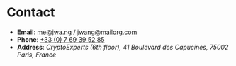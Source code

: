 #+TITLE = "Contact"

* Contact

- *Email*: [[mailto:me@jwa.ng][me@jwa.ng]] / [[mailto:jwang@mailorg.com][jwang@mailorg.com]]
- *Phone*: [[tel:+33-769395285][+33 (0) 7 69 39 52 85]]
- *Address*: /CryptoExperts (6th floor), 41 Boulevard des Capucines, 75002 Paris, France/
